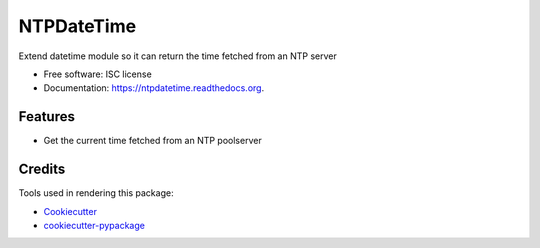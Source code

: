 ===========
NTPDateTime
===========

.. image:: https://img.shields.io/pypi/v/ntpdatetime.svg
        :target: https://pypi.python.org/pypi/ntpdatetime

.. image:: https://img.shields.io/travis/igroen/ntpdatetime.svg
        :target: https://travis-ci.org/igroen/ntpdatetime

.. image:: https://readthedocs.org/projects/ntpdatetime/badge/?version=latest
        :target: https://readthedocs.org/projects/ntpdatetime/?badge=latest
        :alt: Documentation Status

.. image:: https://coveralls.io/repos/igroen/ntpdatetime/badge.svg?branch=master&service=github
        :target: https://coveralls.io/github/igroen/ntpdatetime?branch=master


Extend datetime module so it can return the time fetched from an NTP server

* Free software: ISC license
* Documentation: https://ntpdatetime.readthedocs.org.

Features
--------

* Get the current time fetched from an NTP poolserver

Credits
-------

Tools used in rendering this package:

*  `Cookiecutter`_
*  `cookiecutter-pypackage`_

.. _Cookiecutter: https://github.com/audreyr/cookiecutter
.. _cookiecutter-pypackage: https://github.com/audreyr/cookiecutter-pypackage
